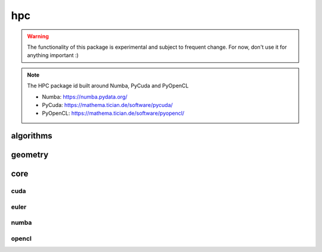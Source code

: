 .. _compas.hpc:

********************************************************************************
hpc
********************************************************************************

.. module:: compas.hpc

.. warning::

    The functionality of this package is experimental and subject to frequent change.
    For now, don't use it for anything important :)

.. note::

    The HPC package id built around Numba, PyCuda and PyOpenCL

    * Numba: https://numba.pydata.org/
    * PyCuda: https://mathema.tician.de/software/pycuda/
    * PyOpenCL: https://mathema.tician.de/software/pyopencl/


algorithms
==========

.. autosummary::
    :toctree: generated/
    :nosignatures:

    drx_numba


geometry
========

.. autosummary::
    :toctree: generated/
    :nosignatures:

    sum_vectors_numba
    norm_vector_numba
    norm_vectors_numba
    length_vector_numba
    length_vector_xy_numba
    length_vector_sqrd_numba
    length_vector_sqrd_xy_numba
    scale_vector_numba
    scale_vector_xy_numba
    scale_vectors_numba
    scale_vectors_xy_numba
    normalize_vector_numba
    normalize_vector_xy_numba
    normalize_vectors_numba
    normalize_vectors_xy_numba
    power_vector_numba
    power_vectors_numba
    square_vector_numba
    square_vectors_numba
    add_vectors_numba
    add_vectors_xy_numba
    subtract_vectors_numba
    subtract_vectors_xy_numba
    multiply_vectors_numba
    multiply_vectors_xy_numba
    divide_vectors_numba
    divide_vectors_xy_numba
    cross_vectors_numba
    cross_vectors_xy_numba
    dot_vectors_numba
    dot_vectors_xy_numba
    vector_component_numba
    vector_component_xy_numba
    multiply_matrices_numba
    multiply_matrix_vector_numba
    transpose_matrix_numba
    orthonormalise_vectors_numba
    plane_from_points_numba
    circle_from_points_numba
    circle_from_points_xy_numba


core
====

cuda
----

.. autosummary::
    :toctree: generated/
    :nosignatures:


euler
-----

.. autosummary::
    :toctree: generated/
    :nosignatures:

    core.euler.connect_to_euler
    core.euler.load_euler_module
    core.euler.recieve_file_from_euler
    core.euler.send_file_to_euler
    core.euler.send_folder_to_euler
    core.euler.show_euler_jobs
    core.euler.show_euler_quotas
    core.euler.show_euler_modules
    core.euler.show_euler_module_info
    core.euler.show_euler_resources
    core.euler.submit_job
    core.euler.kill_job
    core.euler.sync_folder_to_euler

numba
-----

.. autosummary::
    :toctree: generated/
    :nosignatures:


opencl
------

.. autosummary::
    :toctree: generated/
    :nosignatures:


